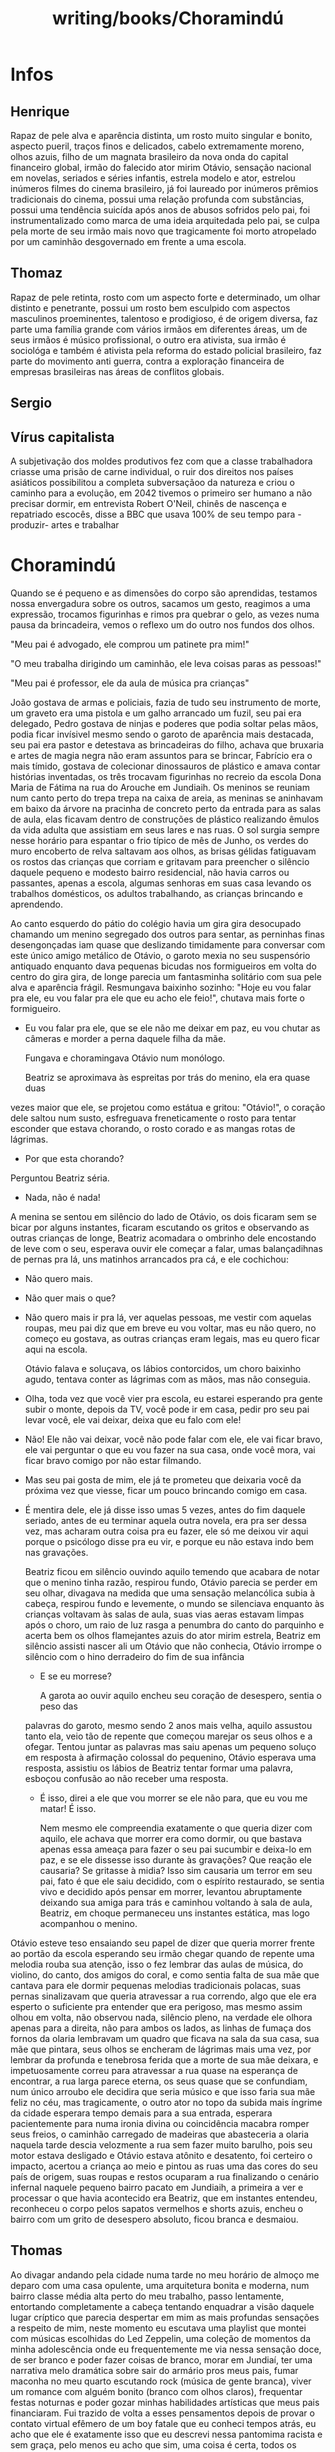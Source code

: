 :PROPERTIES:
:ID:       049cb628-acf9-414a-bca5-b6f4471ce614
:END:
#+title: writing/books/Choramindú
* Infos
** Henrique
Rapaz de pele alva e aparência distinta, um rosto muito singular e bonito,
aspecto pueril, traços finos e delicados, cabelo extremamente moreno, olhos
azuis, filho de um magnata brasileiro da nova onda do capital financeiro global,
irmão do falecido ator mirim Otávio, sensação nacional em novelas, seriados e
séries infantis, estrela modelo e ator, estrelou inúmeros filmes do cinema
brasileiro, já foi laureado por inúmeros prêmios tradicionais do cinema, possui
uma relação profunda com substâncias, possui uma tendência suicída após anos de
abusos sofridos pelo pai, foi instrumentalizado como marca de uma ideia
arquitedada pelo pai, se culpa pela morte de seu irmão mais novo que
tragicamente foi morto atropelado por um caminhão desgovernado em frente a uma
escola.
** Thomaz
Rapaz de pele retinta, rosto com um aspecto forte e determinado, um olhar
distinto e penetrante, possui um rosto bem esculpido com aspectos masculinos
proeminentes, talentoso e prodigioso, é de origem diversa, faz parte uma família
grande com vários irmãos em diferentes áreas, um de seus irmãos é músico
profissional, o outro era ativista, sua irmão é sociológa e também é ativista
pela reforma do estado policial brasileiro, faz parte do movimento anti guerra,
contra a exploração financeira de empresas brasileiras nas áreas de conflitos
globais.
** Sergio
** Vírus capitalista
A subjetivação dos moldes produtivos fez com que a classe trabalhadora criasse
uma prisão de carne individual, o ruir dos direitos nos países asiáticos
possibilitou a completa subversaçãoo da natureza e criou o caminho para a
evolução, em 2042 tivemos o primeiro ser humano a não precisar dormir, em
entrevista Robert O'Neil, chinês de nascença e repatriado escocês, disse a BBC que
usava 100% de seu tempo para -produzir- artes e trabalhar
* Choramindú

        Quando se é pequeno e as dimensões do corpo são aprendidas, testamos
    nossa envergadura sobre os outros, sacamos um gesto, reagimos a uma
    expressão, trocamos figurinhas e rimos pra quebrar o gelo, as vezes numa
    pausa da brincadeira, vemos o reflexo um do outro nos fundos dos olhos.

    "Meu pai é advogado, ele comprou um patinete pra mim!"

    "O meu trabalha dirigindo um caminhão, ele leva coisas paras as pessoas!"

    "Meu pai é professor, ele da aula de música pra crianças"

    João gostava de armas e policiais, fazia de tudo seu instrumento de morte,
    um graveto era uma pistola e um galho arrancado um fuzil, seu pai era
    delegado, Pedro gostava de ninjas e poderes que podia soltar pelas mãos,
    podia ficar invísivel mesmo sendo o garoto de aparência mais destacada, seu
    pai era pastor e detestava as brincadeiras do filho, achava que bruxaria e
    artes de magia negra não eram assuntos para se brincar, Fabrício era o mais
    tímido, gostava de colecionar dinossauros de plástico e amava contar
    histórias inventadas, os três trocavam figurinhas no recreio da escola Dona
    Maria de Fátima na rua do Arouche em Jundiaih. Os meninos se reuniam num
    canto perto do trepa trepa na caixa de areia, as meninas se aninhavam em
    baixo da árvore na pracinha de concreto perto da entrada para as salas de
    aula, elas ficavam dentro de construções de plástico realizando êmulos da
    vida adulta que assistiam em seus lares e nas ruas. O sol surgia sempre
    nesse horário para espantar o frio típico de mês de Junho, os verdes do muro
    encoberto de relva saltavam aos olhos, as brisas gélidas fatiguavam os
    rostos das crianças que corriam e gritavam para preencher o silêncio daquele
    pequeno e modesto bairro residencial, não havia carros ou passantes, apenas
    a escola, algumas senhoras em suas casa levando os trabalhos domésticos, os
    adultos trabalhando, as crianças brincando e aprendendo.

        Ao canto esquerdo do pátio do colégio havia um gira gira desocupado
    chamando um menino segregado dos outros para sentar, as perninhas finas
    desengonçadas iam quase que deslizando timidamente para conversar com este
    único amigo metálico de Otávio, o garoto mexia no seu suspensório antiquado
    enquanto dava pequenas bicudas nos formigueiros em volta do centro do gira
    gira, de longe parecia um fantasminha solitário com sua pele alva e
    aparência frágil.  Resmungava baixinho sozinho: "Hoje eu vou falar pra ele,
    eu vou falar pra ele que eu acho ele feio!", chutava mais forte o
    formigueiro.

    - Eu vou falar pra ele, que se ele não me deixar em paz, eu vou chutar as
      câmeras e morder a perna daquele filha da mãe.

      Fungava e choramingava Otávio num monólogo.

        Beatriz se aproximava às espreitas por trás do menino, ela era quase
      duas
    vezes maior que ele, se projetou como estátua e gritou: "Otávio!", o coração
    dele saltou num susto, esfreguava freneticamente o rosto para tentar
    esconder que estava chorando, o rosto corado e as mangas rotas de lágrimas.

    - Por que esta chorando?

    Perguntou Beatriz séria.

    - Nada, não é nada!

    A menina se sentou em silêncio do lado de Otávio, os dois ficaram sem se
    bicar por alguns instantes, ficaram escutando os gritos e observando as
    outras crianças de longe, Beatriz acomadara o ombrinho dele encostando de
    leve com o seu, esperava ouvir ele começar a falar, umas balançadihnas de
    pernas pra lá, uns matinhos arrancados pra cá, e ele cochichou:

    - Não quero mais.

    - Não quer mais o que?

    - Não quero mais ir pra lá, ver aquelas pessoas, me vestir com aquelas
      roupas, meu pai diz que em breve eu vou voltar, mas eu não quero, no
      começo eu gostava, as outras crianças eram legais, mas eu quero ficar aqui
      na escola.

     Otávio falava e soluçava, os lábios contorcidos, um choro baixinho agudo,
      tentava conter as lágrimas com as mãos, mas não conseguia.

    - Olha, toda vez que você vier pra escola, eu estarei esperando pra gente
      subir o monte, depois da TV, você pode ir em casa, pedir pro seu pai levar
      você, ele vai deixar, deixa que eu falo com ele!

    - Não! Ele não vai deixar, você não pode falar com ele, ele vai ficar bravo,
      ele vai perguntar o que eu vou fazer na sua casa, onde você mora, vai
      ficar bravo comigo por não estar filmando.

    - Mas seu pai gosta de mim, ele já te prometeu que deixaria você da próxima
      vez que viesse, ficar um pouco brincando comigo em casa.

    - É mentira dele, ele já disse isso umas 5 vezes, antes do fim daquele
      seriado, antes de eu terminar aquela outra novela, era pra ser dessa vez,
      mas acharam outra coisa pra eu fazer, ele só me deixou vir aqui porque o
      psicólogo disse pra eu vir, e porque eu não estava indo bem nas gravações.

        Beatriz ficou em silêncio ouvindo aquilo temendo que acabara de notar
      que o menino tinha razão, respirou fundo, Otávio parecia se perder em seu
      olhar, divagava na medida que uma sensação melancólica subia à cabeça,
      respirou fundo e levemente, o mundo se silenciava enquanto às crianças
      voltavam às salas de aula, suas vias aeras estavam limpas após o choro, um
      raio de luz rasga a penumbra do canto do parquinho e acerta bem os olhos
      flamejantes azuis do ator mirim estrela, Beatriz em silêncio assisti
      nascer ali um Otávio que não conhecia, Otávio irrompe o silêncio com o
      hino derradeiro do fim de sua infância

      - E se eu morrese?

        A garota ao ouvir aquilo encheu seu coração de desespero, sentia o peso
        das
      palavras do garoto, mesmo sendo 2 anos mais velha, aquilo assustou tanto
      ela, veio tão de repente que começou marejar os seus olhos e a ofegar.
      Tentou juntar as palavras mas saiu apenas um pequeno soluço em resposta à
      afirmação colossal do pequenino, Otávio esperava uma resposta, assistiu os
      lábios de Beatriz tentar formar uma palavra, esboçou confusão ao não
      receber uma resposta.

      - É isso, direi a ele que vou morrer se ele não para, que eu vou me matar!
        É isso.

        Nem mesmo ele compreendia exatamente o que queria dizer com aquilo, ele
        achava que morrer era como dormir, ou que bastava apenas essa ameaça
        para fazer o seu pai sucumbir e deixa-lo em paz, e se ele dissesse isso
        durante às gravações? Que reação ele causaria?  Se gritasse à midia?
        Isso sim causaria um terror em seu pai, fato é que ele saiu decidido,
        com o espírito restaurado, se sentia vivo e decidido após pensar em
        morrer, levantou abruptamente deixando sua amiga para trás e caminhou
        voltando à sala de aula, Beatriz, em choque permaneceu uns instantes
        estática, mas logo acompanhou o menino.


    Otávio esteve teso ensaiando seu papel de dizer que queria morrer frente ao
    portão da escola esperando seu irmão chegar quando de repente uma melodia
    rouba sua atenção, isso o fez lembrar das aulas de música, do violino, do
    canto, dos amigos do coral, e como sentia falta de sua mãe que cantava para
    ele dormir pequenas melodias tradicionais polacas, suas pernas sinalizavam
    que queria atravessar a rua correndo, algo que ele era esperto o suficiente
    pra entender que era perigoso, mas mesmo assim olhou em volta, não observou
    nada, silêncio pleno, na verdade ele olhora apenas para a direita, não para
    ambos os lados, as linhas de fumaça dos fornos da olaria lembravam um quadro
    que ficava na sala da sua casa, sua mãe que pintara, seus olhos se encheram
    de lágrimas mais uma vez, por lembrar da profunda e tenebrosa ferida que a
    morte de sua mãe deixara, e impetuosamente correu para atravessar a rua
    quase na esperança de encontrar, a rua larga parece eterna, os seus quase
    que se confundiam, num único arroubo ele decidira que seria músico e que
    isso faria sua mãe feliz no céu, mas tragicamente, o outro ator no topo da
    subida mais íngrime da cidade esperara tempo demais para a sua entrada,
    esperara pacientemente para numa ironia divina ou coincidência macabra
    romper seus freios, o caminhão carregado de madeiras que abasteceria a
    olaria naquela tarde descia velozmente a rua sem fazer muito barulho, pois
    seu motor estava desligado e Otávio estava atônito e desatento, foi certeiro
    o impacto, acertou a criança ao meio e pintou as ruas uma das cores do seu
    país de origem, suas roupas e restos ocuparam a rua finalizando o cenário
    infernal naquele pequeno bairro pacato em Jundiaih, a primeira a ver e
    processar o que havia acontecido era Beatriz, que em instantes entendeu,
    reconheceu o corpo pelos sapatos vermelhos e shorts azuis, encheu o bairro
    com um grito de desespero absoluto, ficou branca e desmaiou.

** Thomas

        Ao divagar andando pela cidade numa tarde no meu horário de almoço me
    deparo com uma casa opulente, uma arquitetura bonita e moderna, num bairro
    classe média alta perto do meu trabalho, passo lentamente, entortando
    completamente a cabeça tentando enquadrar a visão daquele lugar críptico que
    parecia despertar em mim as mais profundas sensações a respeito de mim,
    neste momento eu escutava uma playlist que montei com músicas escolhidas do
    Led Zeppelin, uma coleção de momentos da minha adolescência onde eu
    frequentemente me via nessa sensação doce, de ser branco e poder fazer
    coisas de branco, morar em Jundiaí, ter uma narrativa melo dramática sobre
    sair do armário pros meus pais, fumar maconha no meu quarto escutando rock
    (música de gente branca), viver um romance com alguém bonito (branco com
    olhos claros), frequentar festas noturnas e poder gozar minhas habilidades
    artísticas que meus pais financiaram. Fui trazido de volta a esses
    pensamentos depois de provar o contato virtual efêmero de um boy fatale que
    eu conheci tempos atrás, eu acho que ele é exatamente isso que eu descrevi
    nessa pantomima racista e sem graça, pelo menos eu acho que sim, uma coisa é
    certa, todos os branquelos que eu conheci tem famílias mais fodidas e mais
    quebradas do que a minha (que nem é tanto assim), as vezes eu acho que se eu
    fosse 100% preto eu pelo menos teria uma razão mais clara do que pelo o que
    lutar, em vez de ser atraído à coisas macabras só quando estou entediado.

    Lógico que essa não é minha realidade, não é como se fosse ruim, mas eu sou
    um figurão forjado numa família retalhada e complexa que aprendeu a gozar
    num fundo de uma casa em cosntrução. Os gritos sem sentido desse mundo não
    escapam da minha cabeça, é doce e salgado ao mesmo tempo, uma ambivalência
    que parece uma piada divina de mau gosto, as coisas ainda estão mal
    compreendidas por mim, pelo menos eu sinto isso.

        Agora sou assalariado, vou aproveitar a normalidade e ficar sonhando com
    as coisas razas.

** Henrique

        O homem da casa de vidro, era assim que o flanelinha da praça acima
      chamava o pai de Henrique, toda vez que ele o via, gritava: "Oh homem da
      casa de vidro! Oh doutor", Sérgio queria  morrer quando escutava isso, ele
      odiava  encontrar  aquele rapazinho no horário de almoço, mas mesmo assim
      não  conseguia destrata-lo, apenas reclamava com a família na mesa de
      jantar,  Henrique, no banco de traz, observava o flanelinha de longe, toda
      vez que ele se aproximava da janela do carro de seu pai gingando malandramente Henrique levantava o
      vidro de reflexo, pois algo sobre o cheiro do trabalhador que passou o dia
      sob o sol quente o incomodava, olhava por alguns segundos, pensava o que
      fazia o homem, não entendia o porquê ele tanto atrapalhava, antes
      sentia indignação, pensava sobre e comentava na roda de amigos no colégio:
      "Aquele cão idiota repete a mesma coisa todos os dias, parece que o noia
      chapou tanto por tanto tempo que ficou retardado" Exclavama ele, enquanto
      seus amigos adicionavam observações sobre o estado da praça acima que
      estava "enpesteada" de noias, o comportamento rotineiro daquele homem de
      alguma maneira fascinava o menino depois de tanto observar e se deparar
      com aquela mesma situação, todo dia, toda a tarde quando eles passavam
      ali, o homem vinha entoando as mesmas frases, o que ele esperava com isso
      afinal? Era um teatro que seu pai e o flanelinha executavam
      exaustivamente, mas logo após as falas serem proferidas: "Desculpa amigo,
      to sem nota hoje, toma aqui essa moeda" e "Obrigado doutor, Deus te
      abençoe" os fundos olhos azuis logo sinalizavam tédio após o pai se
      desvincilhar do pedinte, nesse momento o rapaz intromissor sempre
      comentava: "Queria eu ter nascido com esse olhar! Minha filha vive
      querendo comprar aquelas lentes pra ficar igual a você", o garoto sorria
      sem graça abobadamente, o sorriso esvasnecia, logo tateava impacientemente
      o seu smarphone, dedilhava os botões da sua jaqueta, enrolava os dedos nos
      seus cabelos lisos e via os fios se alinharem novamente ao soltar.

      Ao cair no enjoo característico de um jovem impaciente, sua mente divagava
      com o movimento do carro pelas ruas da cidade.

        "Talvez eu devesse tentar falar com ele, queria ter tido mais alguns
        minutos, se eu tivesse teria o convencido de ficar, quem ele pensa que
        é? O que eu estou fazendo afinal?  Por que insisto tanto? Me diverte, é
        essa a resposta, ele me diverte, após o primeiro contato visual com
        aqueles olhos afiados, geralmente eles cedem nessa parte, mas ele não
        cedeu, estava decidido a não cair em cima de mim, mesmo tendo claramente
        sido abalado. Sob este sol de rachar, fico agora pensando nisso!",
        exclamou e riu baixinho deslizando no banco do carro.  "Essa gente pobre
        é engraçada, parecem os mais orgulhosos de todos, parecem que eles tem
        orgulho de ser o que são, não os culpo, afinal é nobre resistir e lutar
        em condições adversas, mas eu não consigo entender o que faz um homem
        repetir e agir de maneira estranha essa coisas, eu sou belo, ele até que
        é bonito, mesmo tendo a única oportunidade que ele teria na vida  de
        ficar com um modelo, ele rejeitou, que ego ele teria pra evitar isso?
        Naquela hora, ou outra hora, escondido seja lá aonde, alugaria um
        apartamento só pra isso um mês me divertindo com ele, mas ele me
        rejeitou. Essa gente, eu não entendo essa gente", ria internatamente
        segurando o riso. "Aquele cão também, continua fazendo a mesma coisa
        desde que quando eu era criança, seus olhos já pioraram, ele mal
        enxerga, por que ele não busca ajuda? Um trabalho, eu não sei, eu não
        entendo."


       "Lembra o que te falei?" Perguntou Sérgio calmamente.
       "O que?" Respondeu Henrique fingindo não entender.

       "Dessa vez você vai ficar ali dentro, não há como te expulsarem desse
      lugar, se decidir implicar, isso vai dificultar mais ainda a sua vida"
      Henrique desviou da frase como se não tivesse escutado, o pai silencioso e
      meditativo, parecia confuso e perturbado com as circunstâncias, não
      conseguia entender o comportamento do filho como o filho não entendia o do
      flanelinha, parecia que ele tinha que agir daquela maneira, fazia por
      capricho, era a maneira de ambos matarem o tempo e o tédio que consegue
      ser mais cruel que a própia fome. O garoto pegou sua bolsa, respirou fundo
      irritado e saiu do carro caminhando em direção ao colégio

** Haloween
As fumaças subiam aos céus na medida que os meninos esperavam.
** O Revanchismo
A redescoberta de civilizações já a muito tempo extintas em território nacional
fez com que surgisse um movimento de identidade nacional e de soberania
